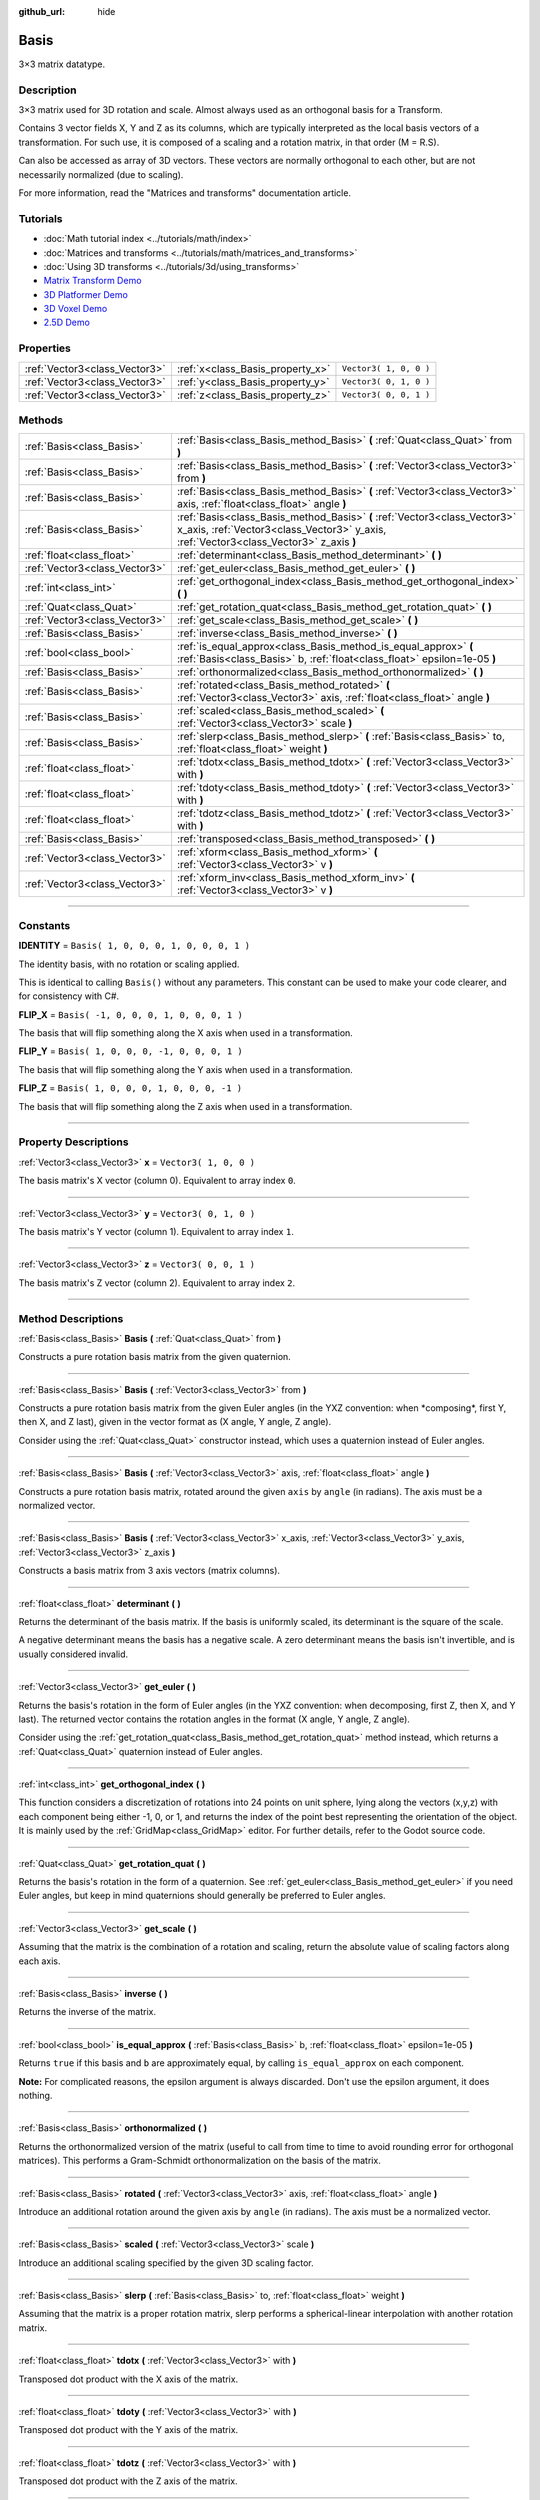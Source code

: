 :github_url: hide

.. DO NOT EDIT THIS FILE!!!
.. Generated automatically from Godot engine sources.
.. Generator: https://github.com/godotengine/godot/tree/3.5/doc/tools/make_rst.py.
.. XML source: https://github.com/godotengine/godot/tree/3.5/doc/classes/Basis.xml.

.. _class_Basis:

Basis
=====

3×3 matrix datatype.

.. rst-class:: classref-introduction-group

Description
-----------

3×3 matrix used for 3D rotation and scale. Almost always used as an orthogonal basis for a Transform.

Contains 3 vector fields X, Y and Z as its columns, which are typically interpreted as the local basis vectors of a transformation. For such use, it is composed of a scaling and a rotation matrix, in that order (M = R.S).

Can also be accessed as array of 3D vectors. These vectors are normally orthogonal to each other, but are not necessarily normalized (due to scaling).

For more information, read the "Matrices and transforms" documentation article.

.. rst-class:: classref-introduction-group

Tutorials
---------

- :doc:`Math tutorial index <../tutorials/math/index>`

- :doc:`Matrices and transforms <../tutorials/math/matrices_and_transforms>`

- :doc:`Using 3D transforms <../tutorials/3d/using_transforms>`

- `Matrix Transform Demo <https://godotengine.org/asset-library/asset/584>`__

- `3D Platformer Demo <https://godotengine.org/asset-library/asset/125>`__

- `3D Voxel Demo <https://godotengine.org/asset-library/asset/676>`__

- `2.5D Demo <https://godotengine.org/asset-library/asset/583>`__

.. rst-class:: classref-reftable-group

Properties
----------

.. table::
   :widths: auto

   +-------------------------------+----------------------------------+------------------------+
   | :ref:`Vector3<class_Vector3>` | :ref:`x<class_Basis_property_x>` | ``Vector3( 1, 0, 0 )`` |
   +-------------------------------+----------------------------------+------------------------+
   | :ref:`Vector3<class_Vector3>` | :ref:`y<class_Basis_property_y>` | ``Vector3( 0, 1, 0 )`` |
   +-------------------------------+----------------------------------+------------------------+
   | :ref:`Vector3<class_Vector3>` | :ref:`z<class_Basis_property_z>` | ``Vector3( 0, 0, 1 )`` |
   +-------------------------------+----------------------------------+------------------------+

.. rst-class:: classref-reftable-group

Methods
-------

.. table::
   :widths: auto

   +-------------------------------+---------------------------------------------------------------------------------------------------------------------------------------------------------------------+
   | :ref:`Basis<class_Basis>`     | :ref:`Basis<class_Basis_method_Basis>` **(** :ref:`Quat<class_Quat>` from **)**                                                                                     |
   +-------------------------------+---------------------------------------------------------------------------------------------------------------------------------------------------------------------+
   | :ref:`Basis<class_Basis>`     | :ref:`Basis<class_Basis_method_Basis>` **(** :ref:`Vector3<class_Vector3>` from **)**                                                                               |
   +-------------------------------+---------------------------------------------------------------------------------------------------------------------------------------------------------------------+
   | :ref:`Basis<class_Basis>`     | :ref:`Basis<class_Basis_method_Basis>` **(** :ref:`Vector3<class_Vector3>` axis, :ref:`float<class_float>` angle **)**                                              |
   +-------------------------------+---------------------------------------------------------------------------------------------------------------------------------------------------------------------+
   | :ref:`Basis<class_Basis>`     | :ref:`Basis<class_Basis_method_Basis>` **(** :ref:`Vector3<class_Vector3>` x_axis, :ref:`Vector3<class_Vector3>` y_axis, :ref:`Vector3<class_Vector3>` z_axis **)** |
   +-------------------------------+---------------------------------------------------------------------------------------------------------------------------------------------------------------------+
   | :ref:`float<class_float>`     | :ref:`determinant<class_Basis_method_determinant>` **(** **)**                                                                                                      |
   +-------------------------------+---------------------------------------------------------------------------------------------------------------------------------------------------------------------+
   | :ref:`Vector3<class_Vector3>` | :ref:`get_euler<class_Basis_method_get_euler>` **(** **)**                                                                                                          |
   +-------------------------------+---------------------------------------------------------------------------------------------------------------------------------------------------------------------+
   | :ref:`int<class_int>`         | :ref:`get_orthogonal_index<class_Basis_method_get_orthogonal_index>` **(** **)**                                                                                    |
   +-------------------------------+---------------------------------------------------------------------------------------------------------------------------------------------------------------------+
   | :ref:`Quat<class_Quat>`       | :ref:`get_rotation_quat<class_Basis_method_get_rotation_quat>` **(** **)**                                                                                          |
   +-------------------------------+---------------------------------------------------------------------------------------------------------------------------------------------------------------------+
   | :ref:`Vector3<class_Vector3>` | :ref:`get_scale<class_Basis_method_get_scale>` **(** **)**                                                                                                          |
   +-------------------------------+---------------------------------------------------------------------------------------------------------------------------------------------------------------------+
   | :ref:`Basis<class_Basis>`     | :ref:`inverse<class_Basis_method_inverse>` **(** **)**                                                                                                              |
   +-------------------------------+---------------------------------------------------------------------------------------------------------------------------------------------------------------------+
   | :ref:`bool<class_bool>`       | :ref:`is_equal_approx<class_Basis_method_is_equal_approx>` **(** :ref:`Basis<class_Basis>` b, :ref:`float<class_float>` epsilon=1e-05 **)**                         |
   +-------------------------------+---------------------------------------------------------------------------------------------------------------------------------------------------------------------+
   | :ref:`Basis<class_Basis>`     | :ref:`orthonormalized<class_Basis_method_orthonormalized>` **(** **)**                                                                                              |
   +-------------------------------+---------------------------------------------------------------------------------------------------------------------------------------------------------------------+
   | :ref:`Basis<class_Basis>`     | :ref:`rotated<class_Basis_method_rotated>` **(** :ref:`Vector3<class_Vector3>` axis, :ref:`float<class_float>` angle **)**                                          |
   +-------------------------------+---------------------------------------------------------------------------------------------------------------------------------------------------------------------+
   | :ref:`Basis<class_Basis>`     | :ref:`scaled<class_Basis_method_scaled>` **(** :ref:`Vector3<class_Vector3>` scale **)**                                                                            |
   +-------------------------------+---------------------------------------------------------------------------------------------------------------------------------------------------------------------+
   | :ref:`Basis<class_Basis>`     | :ref:`slerp<class_Basis_method_slerp>` **(** :ref:`Basis<class_Basis>` to, :ref:`float<class_float>` weight **)**                                                   |
   +-------------------------------+---------------------------------------------------------------------------------------------------------------------------------------------------------------------+
   | :ref:`float<class_float>`     | :ref:`tdotx<class_Basis_method_tdotx>` **(** :ref:`Vector3<class_Vector3>` with **)**                                                                               |
   +-------------------------------+---------------------------------------------------------------------------------------------------------------------------------------------------------------------+
   | :ref:`float<class_float>`     | :ref:`tdoty<class_Basis_method_tdoty>` **(** :ref:`Vector3<class_Vector3>` with **)**                                                                               |
   +-------------------------------+---------------------------------------------------------------------------------------------------------------------------------------------------------------------+
   | :ref:`float<class_float>`     | :ref:`tdotz<class_Basis_method_tdotz>` **(** :ref:`Vector3<class_Vector3>` with **)**                                                                               |
   +-------------------------------+---------------------------------------------------------------------------------------------------------------------------------------------------------------------+
   | :ref:`Basis<class_Basis>`     | :ref:`transposed<class_Basis_method_transposed>` **(** **)**                                                                                                        |
   +-------------------------------+---------------------------------------------------------------------------------------------------------------------------------------------------------------------+
   | :ref:`Vector3<class_Vector3>` | :ref:`xform<class_Basis_method_xform>` **(** :ref:`Vector3<class_Vector3>` v **)**                                                                                  |
   +-------------------------------+---------------------------------------------------------------------------------------------------------------------------------------------------------------------+
   | :ref:`Vector3<class_Vector3>` | :ref:`xform_inv<class_Basis_method_xform_inv>` **(** :ref:`Vector3<class_Vector3>` v **)**                                                                          |
   +-------------------------------+---------------------------------------------------------------------------------------------------------------------------------------------------------------------+

.. rst-class:: classref-section-separator

----

.. rst-class:: classref-descriptions-group

Constants
---------

.. _class_Basis_constant_IDENTITY:

.. rst-class:: classref-constant

**IDENTITY** = ``Basis( 1, 0, 0, 0, 1, 0, 0, 0, 1 )``

The identity basis, with no rotation or scaling applied.

This is identical to calling ``Basis()`` without any parameters. This constant can be used to make your code clearer, and for consistency with C#.

.. _class_Basis_constant_FLIP_X:

.. rst-class:: classref-constant

**FLIP_X** = ``Basis( -1, 0, 0, 0, 1, 0, 0, 0, 1 )``

The basis that will flip something along the X axis when used in a transformation.

.. _class_Basis_constant_FLIP_Y:

.. rst-class:: classref-constant

**FLIP_Y** = ``Basis( 1, 0, 0, 0, -1, 0, 0, 0, 1 )``

The basis that will flip something along the Y axis when used in a transformation.

.. _class_Basis_constant_FLIP_Z:

.. rst-class:: classref-constant

**FLIP_Z** = ``Basis( 1, 0, 0, 0, 1, 0, 0, 0, -1 )``

The basis that will flip something along the Z axis when used in a transformation.

.. rst-class:: classref-section-separator

----

.. rst-class:: classref-descriptions-group

Property Descriptions
---------------------

.. _class_Basis_property_x:

.. rst-class:: classref-property

:ref:`Vector3<class_Vector3>` **x** = ``Vector3( 1, 0, 0 )``

The basis matrix's X vector (column 0). Equivalent to array index ``0``.

.. rst-class:: classref-item-separator

----

.. _class_Basis_property_y:

.. rst-class:: classref-property

:ref:`Vector3<class_Vector3>` **y** = ``Vector3( 0, 1, 0 )``

The basis matrix's Y vector (column 1). Equivalent to array index ``1``.

.. rst-class:: classref-item-separator

----

.. _class_Basis_property_z:

.. rst-class:: classref-property

:ref:`Vector3<class_Vector3>` **z** = ``Vector3( 0, 0, 1 )``

The basis matrix's Z vector (column 2). Equivalent to array index ``2``.

.. rst-class:: classref-section-separator

----

.. rst-class:: classref-descriptions-group

Method Descriptions
-------------------

.. _class_Basis_method_Basis:

.. rst-class:: classref-method

:ref:`Basis<class_Basis>` **Basis** **(** :ref:`Quat<class_Quat>` from **)**

Constructs a pure rotation basis matrix from the given quaternion.

.. rst-class:: classref-item-separator

----

.. rst-class:: classref-method

:ref:`Basis<class_Basis>` **Basis** **(** :ref:`Vector3<class_Vector3>` from **)**

Constructs a pure rotation basis matrix from the given Euler angles (in the YXZ convention: when \*composing\*, first Y, then X, and Z last), given in the vector format as (X angle, Y angle, Z angle).

Consider using the :ref:`Quat<class_Quat>` constructor instead, which uses a quaternion instead of Euler angles.

.. rst-class:: classref-item-separator

----

.. rst-class:: classref-method

:ref:`Basis<class_Basis>` **Basis** **(** :ref:`Vector3<class_Vector3>` axis, :ref:`float<class_float>` angle **)**

Constructs a pure rotation basis matrix, rotated around the given ``axis`` by ``angle`` (in radians). The axis must be a normalized vector.

.. rst-class:: classref-item-separator

----

.. rst-class:: classref-method

:ref:`Basis<class_Basis>` **Basis** **(** :ref:`Vector3<class_Vector3>` x_axis, :ref:`Vector3<class_Vector3>` y_axis, :ref:`Vector3<class_Vector3>` z_axis **)**

Constructs a basis matrix from 3 axis vectors (matrix columns).

.. rst-class:: classref-item-separator

----

.. _class_Basis_method_determinant:

.. rst-class:: classref-method

:ref:`float<class_float>` **determinant** **(** **)**

Returns the determinant of the basis matrix. If the basis is uniformly scaled, its determinant is the square of the scale.

A negative determinant means the basis has a negative scale. A zero determinant means the basis isn't invertible, and is usually considered invalid.

.. rst-class:: classref-item-separator

----

.. _class_Basis_method_get_euler:

.. rst-class:: classref-method

:ref:`Vector3<class_Vector3>` **get_euler** **(** **)**

Returns the basis's rotation in the form of Euler angles (in the YXZ convention: when decomposing, first Z, then X, and Y last). The returned vector contains the rotation angles in the format (X angle, Y angle, Z angle).

Consider using the :ref:`get_rotation_quat<class_Basis_method_get_rotation_quat>` method instead, which returns a :ref:`Quat<class_Quat>` quaternion instead of Euler angles.

.. rst-class:: classref-item-separator

----

.. _class_Basis_method_get_orthogonal_index:

.. rst-class:: classref-method

:ref:`int<class_int>` **get_orthogonal_index** **(** **)**

This function considers a discretization of rotations into 24 points on unit sphere, lying along the vectors (x,y,z) with each component being either -1, 0, or 1, and returns the index of the point best representing the orientation of the object. It is mainly used by the :ref:`GridMap<class_GridMap>` editor. For further details, refer to the Godot source code.

.. rst-class:: classref-item-separator

----

.. _class_Basis_method_get_rotation_quat:

.. rst-class:: classref-method

:ref:`Quat<class_Quat>` **get_rotation_quat** **(** **)**

Returns the basis's rotation in the form of a quaternion. See :ref:`get_euler<class_Basis_method_get_euler>` if you need Euler angles, but keep in mind quaternions should generally be preferred to Euler angles.

.. rst-class:: classref-item-separator

----

.. _class_Basis_method_get_scale:

.. rst-class:: classref-method

:ref:`Vector3<class_Vector3>` **get_scale** **(** **)**

Assuming that the matrix is the combination of a rotation and scaling, return the absolute value of scaling factors along each axis.

.. rst-class:: classref-item-separator

----

.. _class_Basis_method_inverse:

.. rst-class:: classref-method

:ref:`Basis<class_Basis>` **inverse** **(** **)**

Returns the inverse of the matrix.

.. rst-class:: classref-item-separator

----

.. _class_Basis_method_is_equal_approx:

.. rst-class:: classref-method

:ref:`bool<class_bool>` **is_equal_approx** **(** :ref:`Basis<class_Basis>` b, :ref:`float<class_float>` epsilon=1e-05 **)**

Returns ``true`` if this basis and ``b`` are approximately equal, by calling ``is_equal_approx`` on each component.

\ **Note:** For complicated reasons, the epsilon argument is always discarded. Don't use the epsilon argument, it does nothing.

.. rst-class:: classref-item-separator

----

.. _class_Basis_method_orthonormalized:

.. rst-class:: classref-method

:ref:`Basis<class_Basis>` **orthonormalized** **(** **)**

Returns the orthonormalized version of the matrix (useful to call from time to time to avoid rounding error for orthogonal matrices). This performs a Gram-Schmidt orthonormalization on the basis of the matrix.

.. rst-class:: classref-item-separator

----

.. _class_Basis_method_rotated:

.. rst-class:: classref-method

:ref:`Basis<class_Basis>` **rotated** **(** :ref:`Vector3<class_Vector3>` axis, :ref:`float<class_float>` angle **)**

Introduce an additional rotation around the given axis by ``angle`` (in radians). The axis must be a normalized vector.

.. rst-class:: classref-item-separator

----

.. _class_Basis_method_scaled:

.. rst-class:: classref-method

:ref:`Basis<class_Basis>` **scaled** **(** :ref:`Vector3<class_Vector3>` scale **)**

Introduce an additional scaling specified by the given 3D scaling factor.

.. rst-class:: classref-item-separator

----

.. _class_Basis_method_slerp:

.. rst-class:: classref-method

:ref:`Basis<class_Basis>` **slerp** **(** :ref:`Basis<class_Basis>` to, :ref:`float<class_float>` weight **)**

Assuming that the matrix is a proper rotation matrix, slerp performs a spherical-linear interpolation with another rotation matrix.

.. rst-class:: classref-item-separator

----

.. _class_Basis_method_tdotx:

.. rst-class:: classref-method

:ref:`float<class_float>` **tdotx** **(** :ref:`Vector3<class_Vector3>` with **)**

Transposed dot product with the X axis of the matrix.

.. rst-class:: classref-item-separator

----

.. _class_Basis_method_tdoty:

.. rst-class:: classref-method

:ref:`float<class_float>` **tdoty** **(** :ref:`Vector3<class_Vector3>` with **)**

Transposed dot product with the Y axis of the matrix.

.. rst-class:: classref-item-separator

----

.. _class_Basis_method_tdotz:

.. rst-class:: classref-method

:ref:`float<class_float>` **tdotz** **(** :ref:`Vector3<class_Vector3>` with **)**

Transposed dot product with the Z axis of the matrix.

.. rst-class:: classref-item-separator

----

.. _class_Basis_method_transposed:

.. rst-class:: classref-method

:ref:`Basis<class_Basis>` **transposed** **(** **)**

Returns the transposed version of the matrix.

.. rst-class:: classref-item-separator

----

.. _class_Basis_method_xform:

.. rst-class:: classref-method

:ref:`Vector3<class_Vector3>` **xform** **(** :ref:`Vector3<class_Vector3>` v **)**

Returns a vector transformed (multiplied) by the matrix.

.. rst-class:: classref-item-separator

----

.. _class_Basis_method_xform_inv:

.. rst-class:: classref-method

:ref:`Vector3<class_Vector3>` **xform_inv** **(** :ref:`Vector3<class_Vector3>` v **)**

Returns a vector transformed (multiplied) by the transposed basis matrix.

\ **Note:** This results in a multiplication by the inverse of the matrix only if it represents a rotation-reflection.

.. |virtual| replace:: :abbr:`virtual (This method should typically be overridden by the user to have any effect.)`
.. |const| replace:: :abbr:`const (This method has no side effects. It doesn't modify any of the instance's member variables.)`
.. |vararg| replace:: :abbr:`vararg (This method accepts any number of arguments after the ones described here.)`
.. |static| replace:: :abbr:`static (This method doesn't need an instance to be called, so it can be called directly using the class name.)`
